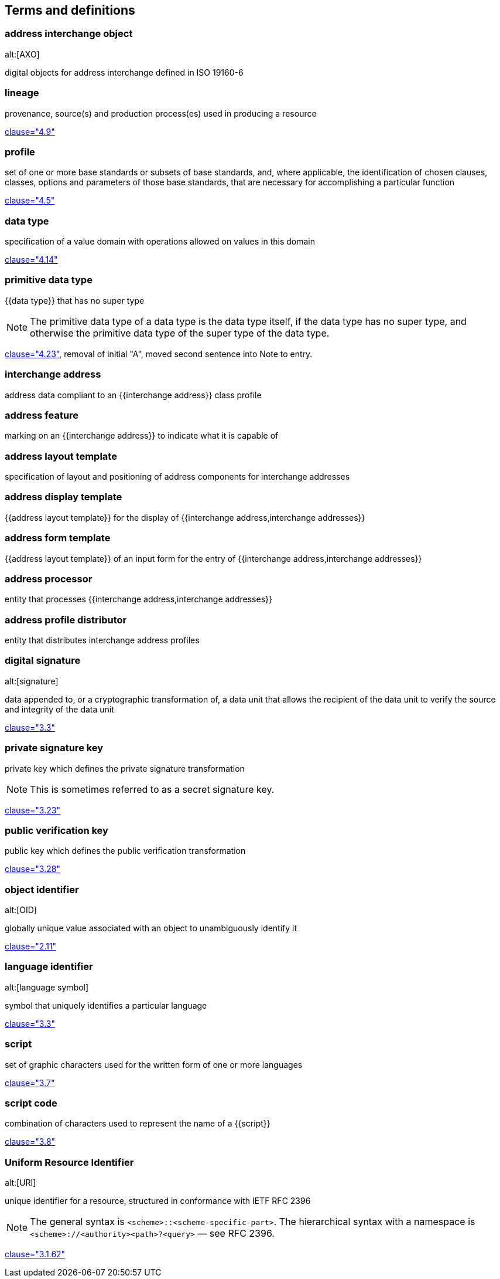 
[source=ISO19160-1]
== Terms and definitions

=== address interchange object
alt:[AXO]

digital objects for address interchange defined in ISO 19160-6


=== lineage

provenance, source(s) and production process(es) used in producing a resource

[.source]
<<ISO19115-1,clause="4.9">>


=== profile

set of one or more base standards or subsets of base standards, and,
where applicable, the identification of chosen clauses, classes,
options and parameters of those base standards, that are necessary for
accomplishing a particular function

[.source]
<<ISO19106,clause="4.5">>


=== data type

specification of a value domain with operations
allowed on values in this domain

[.source]
<<ISO19103,clause="4.14">>


=== primitive data type

{{data type}} that has no super type

NOTE: The primitive data type of a data type is the data type itself, if the
data type has no super type, and otherwise the primitive data type of the super
type of the data type.

[.source]
<<ISOIEC10179,clause="4.23">>, removal of initial "A", moved second sentence
into Note to entry.


=== interchange address

address data compliant to an {{interchange address}} class profile


[[term-address-feature]]
=== address feature

marking on an {{interchange address}} to indicate what it is capable of


[[term-address-layout-template]]
=== address layout template

specification of layout and positioning of address components for interchange
addresses

=== address display template

{{address layout template}} for the display of {{interchange address,interchange addresses}}

=== address form template

{{address layout template}} of an input form for the entry of
{{interchange address,interchange addresses}}

[[term-address-processor]]
=== address processor

entity that processes {{interchange address,interchange addresses}}


[[term-address-profile-distributor]]
=== address profile distributor

entity that distributes interchange address profiles


=== digital signature
alt:[signature]

data appended to, or a cryptographic transformation of, a data unit that allows
the recipient of the data unit to verify the source and integrity of the data
unit

[.source]
<<ISO-IEC_9798-3,clause="3.3">>

=== private signature key

private key which defines the private signature transformation

NOTE: This is sometimes referred to as a secret signature key.

[.source]
<<ISO-IEC_9798-1,clause="3.23">>

=== public verification key

public key which defines the public verification transformation

[.source]
<<ISO-IEC_9798-1,clause="3.28">>

=== object identifier
alt:[OID]

globally unique value associated with an object to unambiguously identify it

[.source]
<<ISO-IEC_29149-2012,clause="2.11">>

[[term-language-id]]
=== language identifier
alt:[language symbol]

symbol that uniquely identifies a particular language

[.source]
<<ISO639-3,clause="3.3">>

[[term-script]]
=== script

set of graphic characters used for the written form of one or more languages

[.source]
<<ISO15924,clause="3.7">>

[[term-script-code]]
=== script code

combination of characters used to represent the name of a {{script}}

[.source]
<<ISO15924,clause="3.8">>


=== Uniform Resource Identifier
alt:[URI]

unique identifier for a resource, structured in conformance with IETF RFC 2396

NOTE: The general syntax is `<scheme>::<scheme-specific-part>`. The hierarchical
syntax with a namespace is `<scheme>://<authority><path>?<query>` — see RFC
2396.

[.source]
<<ISO_19136-1,clause="3.1.62">>
